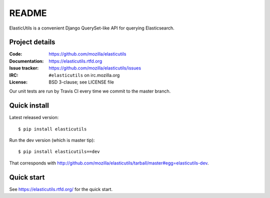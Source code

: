 ========
 README
========

ElasticUtils is a convenient Django QuerySet-like API for querying
Elasticsearch.


Project details
===============

:Code:           https://github.com/mozilla/elasticutils
:Documentation:  https://elasticutils.rtfd.org
:Issue tracker:  https://github.com/mozilla/elasticutils/issues
:IRC:            ``#elasticutils`` on irc.mozilla.org
:License:        BSD 3-clause; see LICENSE file

Our unit tests are run by Travis CI every time we commit to the
master branch.

.. image:: https://secure.travis-ci.org/mozilla/elasticutils.png?branch=master
   :target: http://travis-ci.org/mozilla/elasticutils


Quick install
=============

Latest released version::

    $ pip install elasticutils


Run the dev version (which is master tip)::

    $ pip install elasticutils==dev


That corresponds with
`<http://github.com/mozilla/elasticutils/tarball/master#egg=elasticutils-dev>`_.


Quick start
===========

See https://elasticutils.rtfd.org/ for the quick start.
